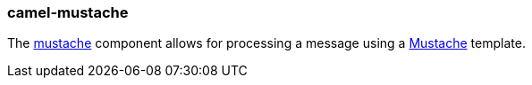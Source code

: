 ### camel-mustache

The https://camel.apache.org/components/latest/reactive-mustache.html[mustache,window=_blank] component allows for processing a message using a http://mustache.github.io/[Mustache,window=_blank] template.

